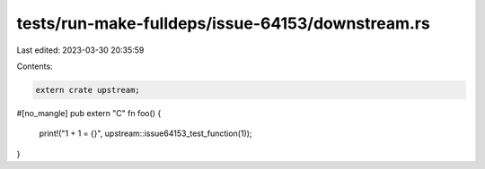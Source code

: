 tests/run-make-fulldeps/issue-64153/downstream.rs
=================================================

Last edited: 2023-03-30 20:35:59

Contents:

.. code-block:: rs

    extern crate upstream;

#[no_mangle]
pub extern "C" fn foo() {
    print!("1 + 1 = {}", upstream::issue64153_test_function(1));
}


